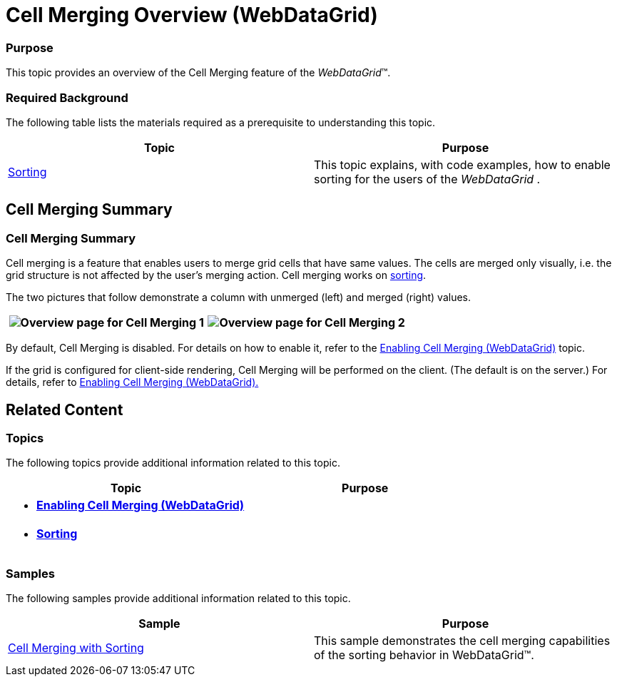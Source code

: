 ﻿////
|metadata|
{
    "name": "webdatagrid-cell-merging-overview",
    "controlName": ["WebDataGrid"],
    "tags": ["Grids","Grouping"],
    "guid": "aebb359b-1821-4008-8b11-542992ebef3c",
    "buildFlags": [],
    "createdOn": "2012-04-16T16:38:23.035163Z"
}
|metadata|
////

= Cell Merging Overview (WebDataGrid)

=== Purpose

This topic provides an overview of the Cell Merging feature of the  _WebDataGrid_™.

=== Required Background

The following table lists the materials required as a prerequisite to understanding this topic.

[options="header", cols="a,a"]
|====
|Topic|Purpose

| link:webdatagrid-sorting.html[Sorting]
|This topic explains, with code examples, how to enable sorting for the users of the _WebDataGrid_ .

|====

== Cell Merging Summary

=== Cell Merging Summary

Cell merging is a feature that enables users to merge grid cells that have same values. The cells are merged only visually, i.e. the grid structure is not affected by the user’s merging action. Cell merging works on link:webdatagrid-sorting.html[sorting].

The two pictures that follow demonstrate a column with unmerged (left) and merged (right) values.

[cols="a,a"]
|====
|image:images/Overview_page_for_Cell_Merging_1.png[]|image:images/Overview_page_for_Cell_Merging_2.png[]

|====

By default, Cell Merging is disabled. For details on how to enable it, refer to the link:webdatagrid-enabling-cell-merging.html[Enabling Cell Merging (WebDataGrid)] topic.

If the grid is configured for client-side rendering, Cell Merging will be performed on the client. (The default is on the server.) For details, refer to link:webdatagrid-enabling-cell-merging.html[Enabling Cell Merging (WebDataGrid).]

== Related Content

=== Topics

The following topics provide additional information related to this topic.

[options="header", cols="a,a"]
|====
|Topic|Purpose

|* *link:webdatagrid-enabling-cell-merging.html[Enabling Cell Merging (WebDataGrid)]*
|

|* *link:webdatagrid-sorting.html[Sorting]*
|

|====

=== Samples

The following samples provide additional information related to this topic.

[options="header", cols="a,a"]
|====
|Sample|Purpose

| link:{SamplesURL}/samples/webdatagrid/organization/sortingcellmerging/default.aspx?cn=data-grid&sid=bc564381-8ac9-4bb6-84e1-7c36e8010857[Cell Merging with Sorting]
|This sample demonstrates the cell merging capabilities of the sorting behavior in WebDataGrid™.

|====